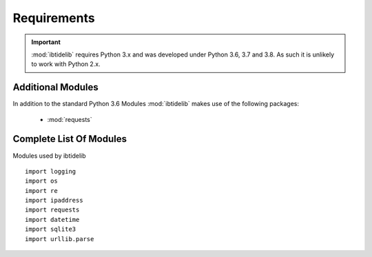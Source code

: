 ============
Requirements
============

.. important::
  :mod:`ibtidelib` requires Python 3.x and was developed under Python 3.6, 3.7 and 3.8. As such it is unlikely to work with Python 2.x.


Additional Modules
------------------

In addition to the standard Python 3.6 Modules :mod:`ibtidelib` makes use of
the following packages:

 * :mod:`requests`


Complete List Of Modules
------------------------

::


Modules used by ibtidelib ::

  import logging
  import os
  import re
  import ipaddress
  import requests
  import datetime
  import sqlite3
  import urllib.parse
